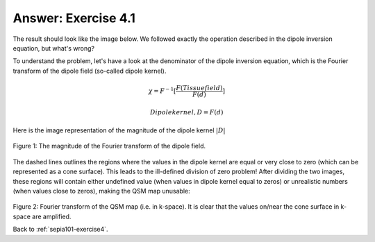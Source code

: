 .. _sepia101-exercise4-answer-1:

Answer: Exercise 4.1  
====================

The result should look like the image below. We followed exactly the operation described in the dipole inversion equation, but what's wrong?

.. image:: images/exercise4_tkd-0.png

To understand the problem, let's have a look at the denominator of the dipole inversion equation, which is the Fourier transform of the dipole field (so-called dipole kernel).

.. math::
   \chi = F^{-1}[\frac{F(Tissue field)}{F(d)}]

.. math::
   Dipole kernel, D = F(d)

Here is the image representation of the magnitude of the dipole kernel :math:`|D|`

.. figure:: images/dipole_kernel.png
   :align: center

   Figure 1: The magnitude of the Fourier transform of the dipole field.

The dashed lines outlines the regions where the values in the dipole kernel are equal or very close to zero (which can be represented as a cone surface). This leads to the ill-defined division of zero problem! After dividing the two images, these regions will contain either undefined value (when values in dipole kernel equal to zeros) or unrealistic numbers (when values close to zeros), making the QSM map unusable:

.. figure:: images/qsm_fourier_tkd-0.png
   :align: center

Figure 2: Fourier transform of the QSM map (i.e. in k-space). It is clear that the values on/near the cone surface in k-space are amplified. 


Back to :ref:`sepia101-exercise4`.
